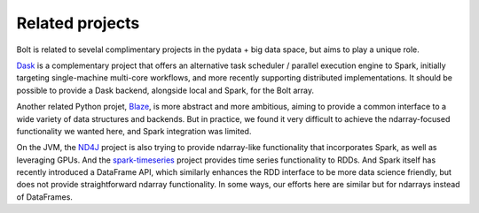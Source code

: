 Related projects
================

Bolt is related to sevelal complimentary projects in the pydata + big data space, but aims to play a unique role.

Dask_ is a complementary project that offers an alternative task scheduler / parallel execution engine to Spark, initially targeting single-machine multi-core workflows, and more recently supporting distributed implementations. It should be possible to provide a Dask backend, alongside local and Spark, for the Bolt array.

.. _Dask: https://github.com/ContinuumIO/dask

Another related Python projet, Blaze_, is more abstract and more ambitious, aiming to provide a common interface to a wide variety of data structures and backends. But in practice, we found it very difficult to achieve the ndarray-focused functionality we wanted here, and Spark integration was limited.

.. _Blaze: https://github.com/ContinuumIO/Blaze

On the JVM, the ND4J_ project is also trying to provide ndarray-like functionality that incorporates Spark, as well as leveraging GPUs. And the spark-timeseries_ project provides time series functionality to RDDs. And Spark itself has recently introduced a DataFrame API, which similarly enhances the RDD interface to be more data science friendly, but does not provide straightforward ndarray functionality. In some ways, our efforts here are similar but for ndarrays instead of DataFrames.

.. _spark-timeseries: https://github.com/cloudera/spark-timeseries
.. _ND4J: https://github.com/deeplearning4j/nd4j
